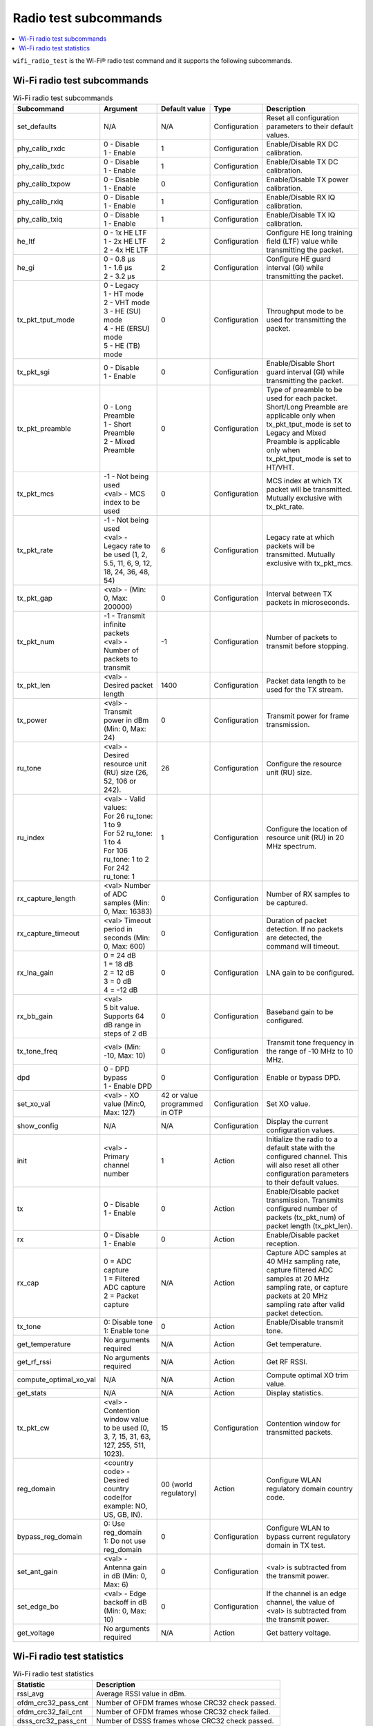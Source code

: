 .. _wifi_radio_subcommands:

Radio test subcommands
######################

.. contents::
   :local:
   :depth: 2

``wifi_radio_test`` is the Wi-Fi® radio test command and it supports the following subcommands.

.. _wifi_radio_test_subcmds:

Wi-Fi radio test subcommands
****************************

.. list-table:: Wi-Fi radio test subcommands
   :header-rows: 1

   * - Subcommand
     - Argument
     - Default value
     - Type
     - Description
   * - set_defaults
     - N/A
     - N/A
     - Configuration
     - Reset all configuration parameters to their default values.
   * - phy_calib_rxdc
     - | 0 - Disable
       | 1 - Enable
     - 1
     - Configuration
     - Enable/Disable RX DC calibration.
   * - phy_calib_txdc
     - | 0 - Disable
       | 1 - Enable
     - 1
     - Configuration
     - Enable/Disable TX DC calibration.
   * - phy_calib_txpow
     - | 0 - Disable
       | 1 - Enable
     - 0
     - Configuration
     - Enable/Disable TX power calibration.
   * - phy_calib_rxiq
     - | 0 - Disable
       | 1 - Enable
     - 1
     - Configuration
     - Enable/Disable RX IQ calibration.
   * - phy_calib_txiq
     - | 0 - Disable
       | 1 - Enable
     - 1
     - Configuration
     - Enable/Disable TX IQ calibration.
   * - he_ltf
     - | 0 - 1x HE LTF
       | 1 - 2x HE LTF
       | 2 - 4x HE LTF
     - 2
     - Configuration
     - Configure HE long training field (LTF) value while transmitting the packet.
   * - he_gi
     - | 0 - 0.8 µs
       | 1 - 1.6 µs
       | 2 - 3.2 µs
     - 2
     - Configuration
     - Configure HE guard interval (GI) while transmitting the packet.
   * - tx_pkt_tput_mode
     - | 0 - Legacy
       | 1 - HT mode
       | 2 - VHT mode
       | 3 - HE (SU) mode
       | 4 - HE (ERSU) mode
       | 5 - HE (TB) mode
     - 0
     - Configuration
     - Throughput mode to be used for transmitting the packet.
   * - tx_pkt_sgi
     - | 0 - Disable
       | 1 - Enable
     - 0
     - Configuration
     - Enable/Disable Short guard interval (GI) while transmitting the packet.
   * - tx_pkt_preamble
     - | 0 - Long Preamble
       | 1 - Short Preamble
       | 2 - Mixed Preamble
     - 0
     - Configuration
     - Type of preamble to be used for each packet. Short/Long Preamble are applicable only when tx_pkt_tput_mode is set to Legacy and Mixed Preamble is applicable only when tx_pkt_tput_mode is set to HT/VHT.
   * - tx_pkt_mcs
     - | -1 - Not being used
       | <val> - MCS index to be used
     - 0
     - Configuration
     - MCS index at which TX packet will be transmitted. Mutually exclusive with tx_pkt_rate.
   * - tx_pkt_rate
     - | -1 - Not being used
       | <val> - Legacy rate to be used (1, 2, 5.5, 11, 6, 9, 12, 18, 24, 36, 48, 54)
     - 6
     - Configuration
     - Legacy rate at which packets will be transmitted. Mutually exclusive with tx_pkt_mcs.
   * - tx_pkt_gap
     - <val> - (Min: 0, Max: 200000)
     - 0
     - Configuration
     - Interval between TX packets in microseconds.
   * - tx_pkt_num
     - | -1 - Transmit infinite packets
       | <val> - Number of packets to transmit
     - -1
     - Configuration
     - Number of packets to transmit before stopping.
   * - tx_pkt_len
     - <val> - Desired packet length
     - 1400
     - Configuration
     - Packet data length to be used for the TX stream.
   * - tx_power
     - <val> - Transmit power in dBm (Min: 0, Max: 24)
     - 0
     - Configuration
     - Transmit power for frame transmission.
   * - ru_tone
     - <val> - Desired resource unit (RU) size (26, 52, 106 or 242).
     - 26
     - Configuration
     - Configure the resource unit (RU) size.
   * - ru_index
     - | <val> - Valid values:
       | For 26 ru_tone: 1 to 9
       | For 52 ru_tone: 1 to 4
       | For 106 ru_tone: 1 to 2
       | For 242 ru_tone: 1
     - 1
     - Configuration
     - Configure the location of resource unit (RU) in 20 MHz spectrum.
   * - rx_capture_length
     - | <val> Number of ADC samples (Min: 0, Max: 16383)
     - 0
     - Configuration
     - Number of RX samples to be captured.
   * - rx_capture_timeout
     - | <val> Timeout period in seconds (Min: 0, Max: 600)
     - 0
     - Configuration
     - Duration of packet detection. If no packets are detected, the command will timeout.
   * - rx_lna_gain
     - | 0 = 24 dB
       | 1 = 18 dB
       | 2 = 12 dB
       | 3 = 0 dB
       | 4 = -12 dB
     - 0
     - Configuration
     - LNA gain to be configured.
   * - rx_bb_gain
     - | <val>
       | 5 bit value. Supports 64 dB range in steps of 2 dB
     - 0
     - Configuration
     - Baseband gain to be configured.
   * - tx_tone_freq
     - | <val> (Min: -10, Max: 10)
     - 0
     - Configuration
     - Transmit tone frequency in the range of -10 MHz to 10 MHz.
   * - dpd
     - | 0 - DPD bypass
       | 1 - Enable DPD
     - 0
     - Configuration
     - Enable or bypass DPD.
   * - set_xo_val
     - | <val> - XO value (Min:0, Max: 127)
     - 42 or value programmed in OTP
     - Configuration
     - Set XO value.
   * - show_config
     - N/A
     - N/A
     - Configuration
     - Display the current configuration values.
   * - init
     - <val> - Primary channel number
     - 1
     - Action
     - Initialize the radio to a default state with the configured channel. This will also reset all other configuration parameters to their default values.
   * - tx
     - | 0 - Disable
       | 1 - Enable
     - 0
     - Action
     - Enable/Disable packet transmission. Transmits configured number of packets (tx_pkt_num) of packet length (tx_pkt_len).
   * - rx
     - | 0 - Disable
       | 1 - Enable
     - 0
     - Action
     - Enable/Disable packet reception.
   * - rx_cap
     - | 0 = ADC capture
       | 1 = Filtered ADC capture
       | 2 = Packet capture
     - N/A
     - Action
     - Capture ADC samples at 40 MHz sampling rate, capture filtered ADC samples at 20 MHz sampling rate, or capture packets at 20 MHz sampling rate after valid packet detection.
   * - tx_tone
     - | 0: Disable tone
       | 1: Enable tone
     - 0
     - Action
     - Enable/Disable transmit tone.
   * - get_temperature
     - | No arguments required
     - N/A
     - Action
     - Get temperature.
   * - get_rf_rssi
     - | No arguments required
     - N/A
     - Action
     - Get RF RSSI.
   * - compute_optimal_xo_val
     - N/A
     - N/A
     - Action
     - Compute optimal XO trim value.
   * - get_stats
     - N/A
     - N/A
     - Action
     - Display statistics.
   * - tx_pkt_cw
     - <val> - Contention window value to be used (0, 3, 7, 15, 31, 63, 127, 255, 511, 1023).
     - 15
     - Configuration
     - Contention window for transmitted packets.
   * - reg_domain
     - <country code> - Desired country code(for example: NO, US, GB, IN).
     - 00 (world regulatory)
     - Action
     - Configure WLAN regulatory domain country code.
   * - bypass_reg_domain
     - | 0: Use reg_domain
       | 1: Do not use reg_domain
     - 0
     - Configuration
     - Configure WLAN to bypass current regulatory domain in TX test.
   * - set_ant_gain
     - <val> - Antenna gain in dB (Min: 0, Max: 6)
     - 0
     - Configuration
     - <val> is subtracted from the transmit power.
   * - set_edge_bo
     - <val> - Edge backoff in dB (Min: 0, Max: 10)
     - 0
     - Configuration
     - If the channel is an edge channel, the value of <val> is subtracted from the transmit power.
   * - get_voltage
     - | No arguments required
     - N/A
     - Action
     - Get battery voltage.

.. _wifi_radio_test_stats:

Wi-Fi radio test statistics
***************************

.. list-table:: Wi-Fi radio test statistics
   :header-rows: 1

   * - Statistic
     - Description
   * - rssi_avg
     - Average RSSI value in dBm.
   * - ofdm_crc32_pass_cnt
     - Number of OFDM frames whose CRC32 check passed.
   * - ofdm_crc32_fail_cnt
     - Number of OFDM frames whose CRC32 check failed.
   * - dsss_crc32_pass_cnt
     - Number of DSSS frames whose CRC32 check passed.
   * - dsss_crc32_fail_cnt
     - Number of DSSS frames whose CRC32 check failed.
